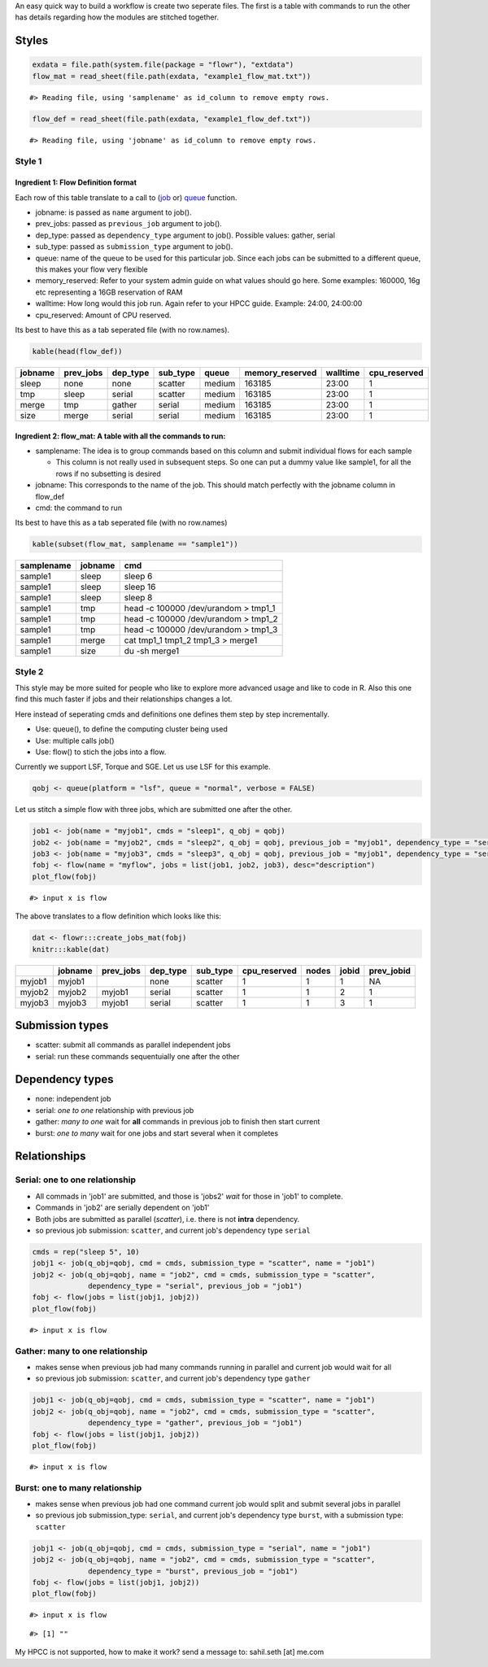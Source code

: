 An easy quick way to build a workflow is create two seperate files. The
first is a table with commands to run the other has details regarding
how the modules are stitched together.

Styles
------

.. code:: r

    exdata = file.path(system.file(package = "flowr"), "extdata")
    flow_mat = read_sheet(file.path(exdata, "example1_flow_mat.txt"))

::

    #> Reading file, using 'samplename' as id_column to remove empty rows.

.. code:: r

    flow_def = read_sheet(file.path(exdata, "example1_flow_def.txt"))

::

    #> Reading file, using 'jobname' as id_column to remove empty rows.

Style 1
~~~~~~~

Ingredient 1: Flow Definition format
^^^^^^^^^^^^^^^^^^^^^^^^^^^^^^^^^^^^

Each row of this table translate to a call to
(`job <http://docs.flowr.space/build/html/rd/topics/job.html>`__ or)
`queue <http://docs.flowr.space/build/html/rd/topics/queue.html>`__
function.

-  jobname: is passed as ``name`` argument to job().
-  prev\_jobs: passed as ``previous_job`` argument to job().
-  dep\_type: passed as ``dependency_type`` argument to job(). Possible
   values: gather, serial
-  sub\_type: passed as ``submission_type`` argument to job().
-  queue: name of the queue to be used for this particular job. Since
   each jobs can be submitted to a different queue, this makes your flow
   very flexible
-  memory\_reserved: Refer to your system admin guide on what values
   should go here. Some examples: 160000, 16g etc representing a 16GB
   reservation of RAM
-  walltime: How long would this job run. Again refer to your HPCC
   guide. Example: 24:00, 24:00:00
-  cpu\_reserved: Amount of CPU reserved.

Its best to have this as a tab seperated file (with no row.names).

.. code:: r

    kable(head(flow_def))

+-----------+--------------+-------------+-------------+----------+--------------------+------------+-----------------+
| jobname   | prev\_jobs   | dep\_type   | sub\_type   | queue    | memory\_reserved   | walltime   | cpu\_reserved   |
+===========+==============+=============+=============+==========+====================+============+=================+
| sleep     | none         | none        | scatter     | medium   | 163185             | 23:00      | 1               |
+-----------+--------------+-------------+-------------+----------+--------------------+------------+-----------------+
| tmp       | sleep        | serial      | scatter     | medium   | 163185             | 23:00      | 1               |
+-----------+--------------+-------------+-------------+----------+--------------------+------------+-----------------+
| merge     | tmp          | gather      | serial      | medium   | 163185             | 23:00      | 1               |
+-----------+--------------+-------------+-------------+----------+--------------------+------------+-----------------+
| size      | merge        | serial      | serial      | medium   | 163185             | 23:00      | 1               |
+-----------+--------------+-------------+-------------+----------+--------------------+------------+-----------------+

Ingredient 2: flow\_mat: A table with all the commands to run:
^^^^^^^^^^^^^^^^^^^^^^^^^^^^^^^^^^^^^^^^^^^^^^^^^^^^^^^^^^^^^^

-  samplename: The idea is to group commands based on this column and
   submit individual flows for each sample

   -  This column is not really used in subsequent steps. So one can put
      a dummy value like sample1, for all the rows if no subsetting is
      desired

-  jobname: This corresponds to the name of the job. This should match
   perfectly with the jobname column in flow\_def
-  cmd: the command to run

Its best to have this as a tab seperated file (with no row.names)

.. code:: r

    kable(subset(flow_mat, samplename == "sample1"))

+--------------+-----------+-----------------------------------------+
| samplename   | jobname   | cmd                                     |
+==============+===========+=========================================+
| sample1      | sleep     | sleep 6                                 |
+--------------+-----------+-----------------------------------------+
| sample1      | sleep     | sleep 16                                |
+--------------+-----------+-----------------------------------------+
| sample1      | sleep     | sleep 8                                 |
+--------------+-----------+-----------------------------------------+
| sample1      | tmp       | head -c 100000 /dev/urandom > tmp1\_1   |
+--------------+-----------+-----------------------------------------+
| sample1      | tmp       | head -c 100000 /dev/urandom > tmp1\_2   |
+--------------+-----------+-----------------------------------------+
| sample1      | tmp       | head -c 100000 /dev/urandom > tmp1\_3   |
+--------------+-----------+-----------------------------------------+
| sample1      | merge     | cat tmp1\_1 tmp1\_2 tmp1\_3 > merge1    |
+--------------+-----------+-----------------------------------------+
| sample1      | size      | du -sh merge1                           |
+--------------+-----------+-----------------------------------------+

Style 2
~~~~~~~

This style may be more suited for people who like to explore more
advanced usage and like to code in R. Also this one find this much
faster if jobs and their relationships changes a lot.

Here instead of seperating cmds and definitions one defines them step by
step incrementally.

-  Use: queue(), to define the computing cluster being used
-  Use: multiple calls job()
-  Use: flow() to stich the jobs into a flow.

Currently we support LSF, Torque and SGE. Let us use LSF for this
example.

.. code:: r

    qobj <- queue(platform = "lsf", queue = "normal", verbose = FALSE)

Let us stitch a simple flow with three jobs, which are submitted one
after the other.

.. code:: r

    job1 <- job(name = "myjob1", cmds = "sleep1", q_obj = qobj)
    job2 <- job(name = "myjob2", cmds = "sleep2", q_obj = qobj, previous_job = "myjob1", dependency_type = "serial")
    job3 <- job(name = "myjob3", cmds = "sleep3", q_obj = qobj, previous_job = "myjob1", dependency_type = "serial")
    fobj <- flow(name = "myflow", jobs = list(job1, job2, job3), desc="description")
    plot_flow(fobj)

::

    #> input x is flow

.. figure:: figure/plot_simpleflow-1.pdf
   :alt: 

The above translates to a flow definition which looks like this:

.. code:: r

    dat <- flowr:::create_jobs_mat(fobj)
    knitr:::kable(dat)

+----------+-----------+--------------+-------------+-------------+-----------------+---------+---------+---------------+
|          | jobname   | prev\_jobs   | dep\_type   | sub\_type   | cpu\_reserved   | nodes   | jobid   | prev\_jobid   |
+==========+===========+==============+=============+=============+=================+=========+=========+===============+
| myjob1   | myjob1    |              | none        | scatter     | 1               | 1       | 1       | NA            |
+----------+-----------+--------------+-------------+-------------+-----------------+---------+---------+---------------+
| myjob2   | myjob2    | myjob1       | serial      | scatter     | 1               | 1       | 2       | 1             |
+----------+-----------+--------------+-------------+-------------+-----------------+---------+---------+---------------+
| myjob3   | myjob3    | myjob1       | serial      | scatter     | 1               | 1       | 3       | 1             |
+----------+-----------+--------------+-------------+-------------+-----------------+---------+---------+---------------+

Submission types
----------------

-  scatter: submit all commands as parallel independent jobs
-  serial: run these commands sequentuially one after the other

Dependency types
----------------

-  none: independent job
-  serial: *one to one* relationship with previous job
-  gather: *many to one* wait for **all** commands in previous job to
   finish then start current
-  burst: *one to many* wait for one jobs and start several when it
   completes

Relationships
-------------

Serial: one to one relationship
~~~~~~~~~~~~~~~~~~~~~~~~~~~~~~~

-  All commads in 'job1' are submitted, and those is 'jobs2' *wait* for
   those in 'job1' to complete.
-  Commands in 'job2' are serially dependent on 'job1'
-  Both jobs are submitted as parallel (*scatter*), i.e. there is not
   **intra** dependency.
-  so previous job submission: ``scatter``, and current job's dependency
   type ``serial``

.. code:: r

    cmds = rep("sleep 5", 10)
    jobj1 <- job(q_obj=qobj, cmd = cmds, submission_type = "scatter", name = "job1")
    jobj2 <- job(q_obj=qobj, name = "job2", cmd = cmds, submission_type = "scatter", 
                 dependency_type = "serial", previous_job = "job1")
    fobj <- flow(jobs = list(jobj1, jobj2))
    plot_flow(fobj)

::

    #> input x is flow

.. figure:: figure/unnamed-chunk-6-1.pdf
   :alt: 

Gather: many to one relationship
~~~~~~~~~~~~~~~~~~~~~~~~~~~~~~~~

-  makes sense when previous job had many commands running in parallel
   and current job would wait for all
-  so previous job submission: ``scatter``, and current job's dependency
   type ``gather``

.. code:: r

    jobj1 <- job(q_obj=qobj, cmd = cmds, submission_type = "scatter", name = "job1")
    jobj2 <- job(q_obj=qobj, name = "job2", cmd = cmds, submission_type = "scatter", 
                 dependency_type = "gather", previous_job = "job1")
    fobj <- flow(jobs = list(jobj1, jobj2))
    plot_flow(fobj)

::

    #> input x is flow

.. figure:: figure/unnamed-chunk-7-1.pdf
   :alt: 

Burst: one to many relationship
~~~~~~~~~~~~~~~~~~~~~~~~~~~~~~~

-  makes sense when previous job had one command current job would split
   and submit several jobs in parallel
-  so previous job submission\_type: ``serial``, and current job's
   dependency type ``burst``, with a submission type: ``scatter``

.. code:: r

    jobj1 <- job(q_obj=qobj, cmd = cmds, submission_type = "serial", name = "job1")
    jobj2 <- job(q_obj=qobj, name = "job2", cmd = cmds, submission_type = "scatter", 
                 dependency_type = "burst", previous_job = "job1")
    fobj <- flow(jobs = list(jobj1, jobj2))
    plot_flow(fobj)

::

    #> input x is flow

.. figure:: figure/unnamed-chunk-8-1.pdf
   :alt: 
   





::

    #> [1] ""

My HPCC is not supported, how to make it work? send a message to:
sahil.seth [at] me.com
